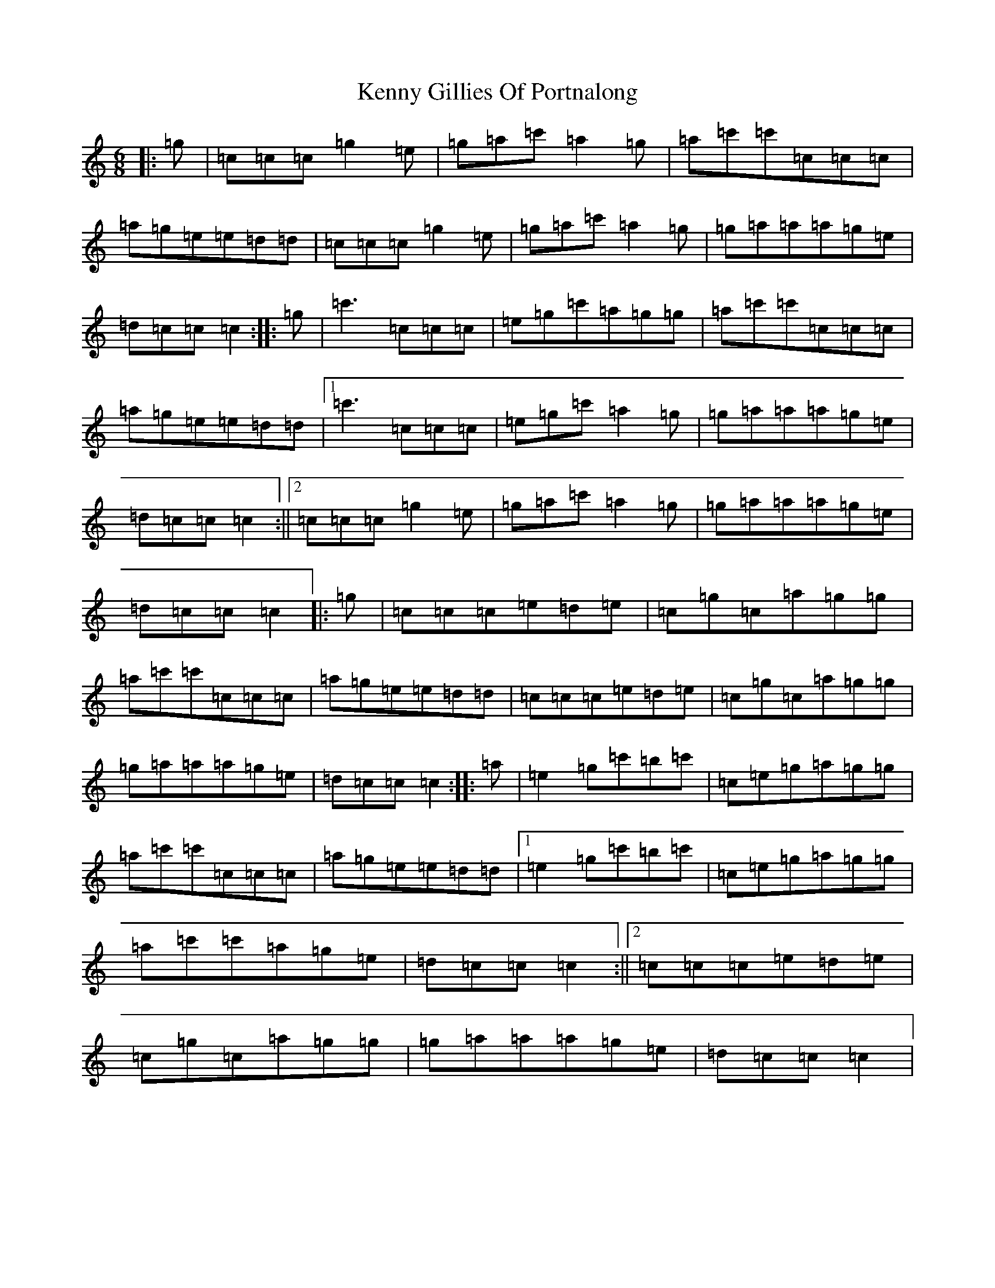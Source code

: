 X: 11264
T: Kenny Gillies Of Portnalong
S: https://thesession.org/tunes/1875#setting1875
R: jig
M:6/8
L:1/8
K: C Major
|:=g|=c=c=c=g2=e|=g=a=c'=a2=g|=a=c'=c'=c=c=c|=a=g=e=e=d=d|=c=c=c=g2=e|=g=a=c'=a2=g|=g=a=a=a=g=e|=d=c=c=c2:||:=g|=c'3=c=c=c|=e=g=c'=a=g=g|=a=c'=c'=c=c=c|=a=g=e=e=d=d|1=c'3=c=c=c|=e=g=c'=a2=g|=g=a=a=a=g=e|=d=c=c=c2:||2=c=c=c=g2=e|=g=a=c'=a2=g|=g=a=a=a=g=e|=d=c=c=c2|:=g|=c=c=c=e=d=e|=c=g=c=a=g=g|=a=c'=c'=c=c=c|=a=g=e=e=d=d|=c=c=c=e=d=e|=c=g=c=a=g=g|=g=a=a=a=g=e|=d=c=c=c2:||:=a|=e2=g=c'=b=c'|=c=e=g=a=g=g|=a=c'=c'=c=c=c|=a=g=e=e=d=d|1=e2=g=c'=b=c'|=c=e=g=a=g=g|=a=c'=c'=a=g=e|=d=c=c=c2:||2=c=c=c=e=d=e|=c=g=c=a=g=g|=g=a=a=a=g=e|=d=c=c=c2|